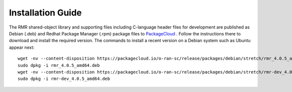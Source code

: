 .. This work is licensed under a Creative Commons Attribution 4.0 International License.
.. SPDX-License-Identifier: CC-BY-4.0
.. Copyright (C) 2020 AT&T Intellectual Property


Installation Guide
==================

The RMR shared-object library and supporting files including
C-language header files for development are published as Debian (.deb)
and Redhat Package Manager (.rpm) package files to `PackageCloud
<https://packagecloud.io/app/o-ran-sc/release/search?q=rmr>`_ .
Follow the instructions there to download and install the required
version. The commands to install a recent version on a Debian system
such as Ubuntu appear next::

    wget -nv --content-disposition https://packagecloud.io/o-ran-sc/release/packages/debian/stretch/rmr_4.0.5_amd64.deb/download.deb
    sudo dpkg -i rmr_4.0.5_amd64.deb
    wget -nv --content-disposition https://packagecloud.io/o-ran-sc/release/packages/debian/stretch/rmr-dev_4.0.5_amd64.deb/download.deb
    sudo dpkg -i rmr-dev_4.0.5_amd64.deb
